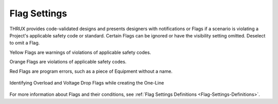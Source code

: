 .. _Flag-Settings:

Flag Settings
=============

THRUX provides code-validated designs and presents designers with notifications or Flags if a scenario is violating a Project's applicable safety code or standard.  Certain Flags can be ignored or have the visibility setting omitted.  Deselect to omit a Flag.

Yellow Flags are warnings of violations of applicable safety codes.  

Orange Flags are violations of applicable safety codes.

Red Flags are program errors, such as a piece of Equipment without a name.

.. figure:: images/flag-settings-1.PNG
    :align: center

    Identifying Overload and Voltage Drop Flags while creating the One-Line

For more information about Flags and their conditions, see :ref:`Flag Settings Definitions <Flag-Settings-Definitions>`.